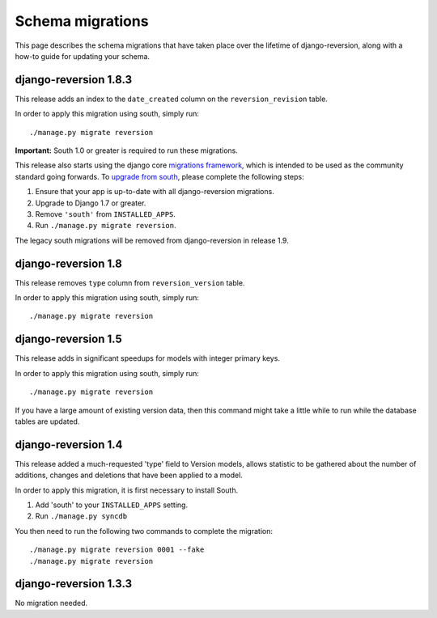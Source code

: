 .. _migrations:

Schema migrations
=================


This page describes the schema migrations that have taken place over the lifetime of django-reversion, along with a how-to guide for updating your schema.


django-reversion 1.8.3
----------------------

This release adds an index to the ``date_created`` column on the ``reversion_revision`` table.

In order to apply this migration using south, simply run::

    ./manage.py migrate reversion

**Important:** South 1.0 or greater is required to run these migrations.

This release also starts using the django core `migrations framework <https://docs.djangoproject.com/en/dev/topics/migrations/>`_, which is intended to be used as the community standard going forwards. To `upgrade from south <https://docs.djangoproject.com/en/dev/topics/migrations/#upgrading-from-south>`_, please complete the following steps:

1. Ensure that your app is up-to-date with all django-reversion migrations.
2. Upgrade to Django 1.7 or greater.
3. Remove ``'south'`` from ``INSTALLED_APPS``.
4. Run ``./manage.py migrate reversion``.

The legacy south migrations will be removed from django-reversion in release 1.9.


django-reversion 1.8
--------------------

This release removes ``type`` column from ``reversion_version`` table.

In order to apply this migration using south, simply run::

    ./manage.py migrate reversion
    

django-reversion 1.5
--------------------

This release adds in significant speedups for models with integer primary keys.

In order to apply this migration using south, simply run::

    ./manage.py migrate reversion
    
If you have a large amount of existing version data, then this command might take a little while to run while the database tables are updated.


django-reversion 1.4
--------------------

This release added a much-requested 'type' field to Version models, allows statistic to be gathered about the number of additions, changes and deletions that have been applied to a model.

In order to apply this migration, it is first necessary to install South.

1. Add 'south' to your ``INSTALLED_APPS`` setting.
2. Run ``./manage.py syncdb``

You then need to run the following two commands to complete the migration::

    ./manage.py migrate reversion 0001 --fake
    ./manage.py migrate reversion


django-reversion 1.3.3
----------------------

No migration needed.
